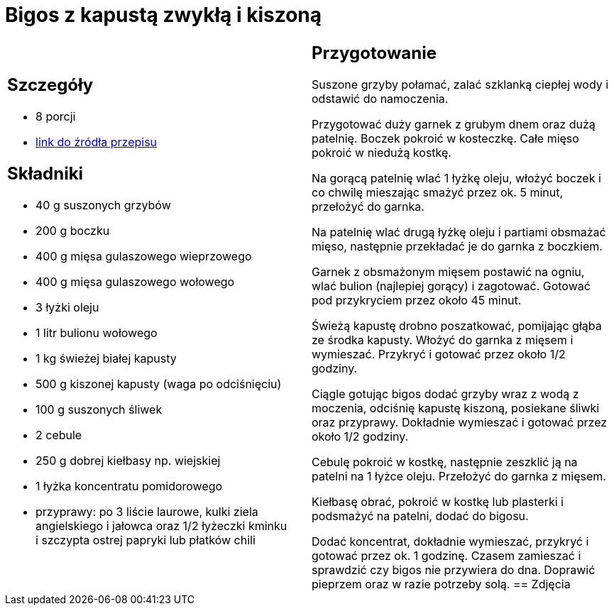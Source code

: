 = Bigos z kapustą zwykłą i kiszoną

[cols=".<a,.<a"]
[frame=none]
[grid=none]
|===
|
== Szczegóły
* 8 porcji
* https://www.kwestiasmaku.com/przepis/bigos[link do źródła przepisu]

== Składniki
* 40 g suszonych grzybów
* 200 g boczku
* 400 g mięsa gulaszowego wieprzowego
* 400 g mięsa gulaszowego wołowego
* 3 łyżki oleju
* 1 litr bulionu wołowego
* 1 kg świeżej białej kapusty
* 500 g kiszonej kapusty (waga po odciśnięciu)
* 100 g suszonych śliwek
* 2 cebule
* 250 g dobrej kiełbasy np. wiejskiej
* 1 łyżka koncentratu pomidorowego
* przyprawy: po 3 liście laurowe, kulki ziela angielskiego i jałowca oraz 1/2 łyżeczki kminku i szczypta ostrej papryki lub płatków chili
|
== Przygotowanie
Suszone grzyby połamać, zalać szklanką ciepłej wody i odstawić do namoczenia.

Przygotować duży garnek z grubym dnem oraz dużą patelnię. Boczek pokroić w kosteczkę. Całe mięso pokroić w niedużą kostkę.

Na gorącą patelnię wlać 1 łyżkę oleju, włożyć boczek i co chwilę mieszając smażyć przez ok. 5 minut, przełożyć do garnka.

Na patelnię wlać drugą łyżkę oleju i partiami obsmażać mięso, następnie przekładać je do garnka z boczkiem.

Garnek z obsmażonym mięsem postawić na ogniu, wlać bulion (najlepiej gorący) i zagotować. Gotować pod przykryciem przez około 45 minut.

Świeżą kapustę drobno poszatkować, pomijając głąba ze środka kapusty. Włożyć do garnka z mięsem i wymieszać. Przykryć i gotować przez około 1/2 godziny.

Ciągle gotując bigos dodać grzyby wraz z wodą z moczenia, odciśnię kapustę kiszoną, posiekane śliwki oraz przyprawy. Dokładnie wymieszać i gotować przez około 1/2 godziny.

Cebulę pokroić w kostkę, następnie zeszklić ją na patelni na 1 łyżce oleju. Przełożyć do garnka z mięsem.

Kiełbasę obrać, pokroić w kostkę lub plasterki i podsmażyć na patelni, dodać do bigosu.

Dodać koncentrat, dokładnie wymieszać, przykryć i gotować przez ok. 1 godzinę. Czasem zamieszać i sprawdzić czy bigos nie przywiera do dna. Doprawić pieprzem oraz w razie potrzeby solą.
== Zdjęcia
|===
